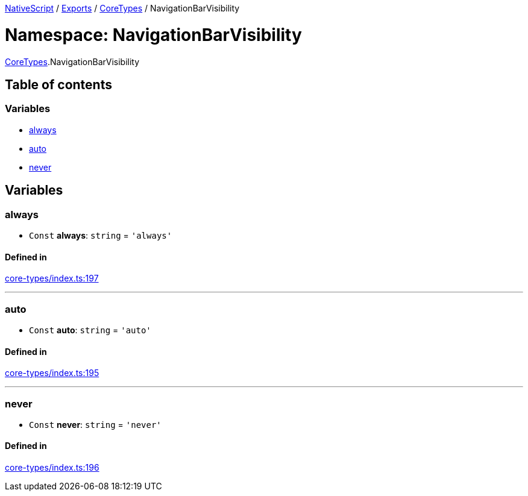 :doctype: book

xref:../README.adoc[NativeScript] / xref:../modules.adoc[Exports] / xref:CoreTypes.adoc[CoreTypes] / NavigationBarVisibility

= Namespace: NavigationBarVisibility

xref:CoreTypes.adoc[CoreTypes].NavigationBarVisibility

== Table of contents

=== Variables

* link:CoreTypes.NavigationBarVisibility.md#always[always]
* link:CoreTypes.NavigationBarVisibility.md#auto[auto]
* link:CoreTypes.NavigationBarVisibility.md#never[never]

== Variables

[#always]
=== always

• `Const` *always*: `string` = `'always'`

==== Defined in

https://github.com/NativeScript/NativeScript/blob/02d4834bd/packages/core/core-types/index.ts#L197[core-types/index.ts:197]

'''

[#auto]
=== auto

• `Const` *auto*: `string` = `'auto'`

==== Defined in

https://github.com/NativeScript/NativeScript/blob/02d4834bd/packages/core/core-types/index.ts#L195[core-types/index.ts:195]

'''

[#never]
=== never

• `Const` *never*: `string` = `'never'`

==== Defined in

https://github.com/NativeScript/NativeScript/blob/02d4834bd/packages/core/core-types/index.ts#L196[core-types/index.ts:196]
